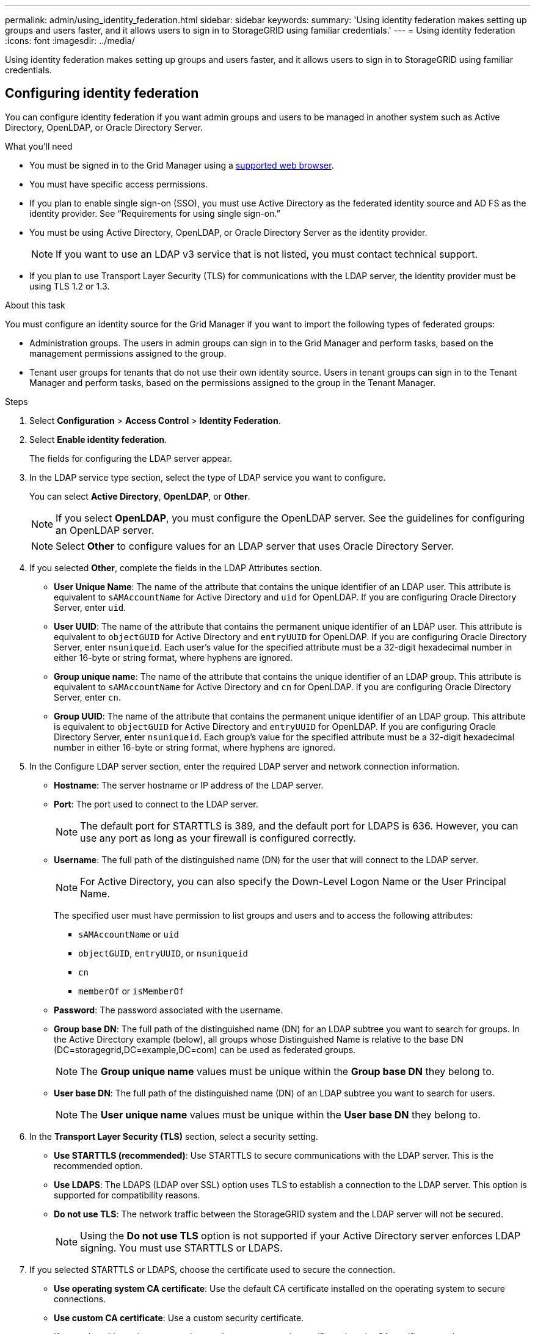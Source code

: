 ---
permalink: admin/using_identity_federation.html
sidebar: sidebar
keywords:
summary: 'Using identity federation makes setting up groups and users faster, and it allows users to sign in to StorageGRID using familiar credentials.'
---
= Using identity federation
:icons: font
:imagesdir: ../media/

[.lead]
Using identity federation makes setting up groups and users faster, and it allows users to sign in to StorageGRID using familiar credentials.

== Configuring identity federation

You can configure identity federation if you want admin groups and users to be managed in another system such as Active Directory, OpenLDAP, or Oracle Directory Server.

.What you'll need
* You must be signed in to the Grid Manager using a xref:../admin/web_browser_requirements.adoc[supported web browser].
* You must have specific access permissions.
* If you plan to enable single sign-on (SSO), you must use Active Directory as the federated identity source and AD FS as the identity provider. See "`Requirements for using single sign-on.`"
* You must be using Active Directory, OpenLDAP, or Oracle Directory Server as the identity provider.
+
NOTE: If you want to use an LDAP v3 service that is not listed, you must contact technical support.

* If you plan to use Transport Layer Security (TLS) for communications with the LDAP server, the identity provider must be using TLS 1.2 or 1.3.

.About this task
You must configure an identity source for the Grid Manager if you want to import the following types of federated groups:

* Administration groups. The users in admin groups can sign in to the Grid Manager and perform tasks, based on the management permissions assigned to the group.
* Tenant user groups for tenants that do not use their own identity source. Users in tenant groups can sign in to the Tenant Manager and perform tasks, based on the permissions assigned to the group in the Tenant Manager.

.Steps
. Select *Configuration* > *Access Control* > *Identity Federation*.
. Select *Enable identity federation*.
+
The fields for configuring the LDAP server appear.

. In the LDAP service type section, select the type of LDAP service you want to configure.
+
You can select *Active Directory*, *OpenLDAP*, or *Other*.
+
NOTE: If you select *OpenLDAP*, you must configure the OpenLDAP server. See the guidelines for configuring an OpenLDAP server.
+
NOTE: Select *Other* to configure values for an LDAP server that uses Oracle Directory Server.

. If you selected *Other*, complete the fields in the LDAP Attributes section.
 ** *User Unique Name*: The name of the attribute that contains the unique identifier of an LDAP user. This attribute is equivalent to `sAMAccountName` for Active Directory and `uid` for OpenLDAP. If you are configuring Oracle Directory Server, enter `uid`.
 ** *User UUID*: The name of the attribute that contains the permanent unique identifier of an LDAP user. This attribute is equivalent to `objectGUID` for Active Directory and `entryUUID` for OpenLDAP. If you are configuring Oracle Directory Server, enter `nsuniqueid`. Each user's value for the specified attribute must be a 32-digit hexadecimal number in either 16-byte or string format, where hyphens are ignored.
 ** *Group unique name*: The name of the attribute that contains the unique identifier of an LDAP group. This attribute is equivalent to `sAMAccountName` for Active Directory and `cn` for OpenLDAP. If you are configuring Oracle Directory Server, enter `cn`.
 ** *Group UUID*: The name of the attribute that contains the permanent unique identifier of an LDAP group. This attribute is equivalent to `objectGUID` for Active Directory and `entryUUID` for OpenLDAP. If you are configuring Oracle Directory Server, enter `nsuniqueid`. Each group's value for the specified attribute must be a 32-digit hexadecimal number in either 16-byte or string format, where hyphens are ignored.
. In the Configure LDAP server section, enter the required LDAP server and network connection information.
 ** *Hostname*: The server hostname or IP address of the LDAP server.
 ** *Port*: The port used to connect to the LDAP server.
+
NOTE: The default port for STARTTLS is 389, and the default port for LDAPS is 636. However, you can use any port as long as your firewall is configured correctly.

 ** *Username*: The full path of the distinguished name (DN) for the user that will connect to the LDAP server.
+
NOTE: For Active Directory, you can also specify the Down-Level Logon Name or the User Principal Name.
+
The specified user must have permission to list groups and users and to access the following attributes:

  *** `sAMAccountName` or `uid`
  *** `objectGUID`, `entryUUID`, or `nsuniqueid`
  *** `cn`
  *** `memberOf` or `isMemberOf`

 ** *Password*: The password associated with the username.
 ** *Group base DN*: The full path of the distinguished name (DN) for an LDAP subtree you want to search for groups. In the Active Directory example (below), all groups whose Distinguished Name is relative to the base DN (DC=storagegrid,DC=example,DC=com) can be used as federated groups.
+
NOTE: The *Group unique name* values must be unique within the *Group base DN* they belong to.

 ** *User base DN*: The full path of the distinguished name (DN) of an LDAP subtree you want to search for users.
+
NOTE: The *User unique name* values must be unique within the *User base DN* they belong to.
. In the *Transport Layer Security (TLS)* section, select a security setting.
 ** *Use STARTTLS (recommended)*: Use STARTTLS to secure communications with the LDAP server. This is the recommended option.
 ** *Use LDAPS*: The LDAPS (LDAP over SSL) option uses TLS to establish a connection to the LDAP server. This option is supported for compatibility reasons.
 ** *Do not use TLS*: The network traffic between the StorageGRID system and the LDAP server will not be secured.
+
NOTE: Using the *Do not use TLS* option is not supported if your Active Directory server enforces LDAP signing. You must use STARTTLS or LDAPS.
. If you selected STARTTLS or LDAPS, choose the certificate used to secure the connection.
 ** *Use operating system CA certificate*: Use the default CA certificate installed on the operating system to secure connections.
 ** *Use custom CA certificate*: Use a custom security certificate.
+
If you select this setting, copy and paste the custom security certificate into the CA certificate text box.
. Optionally, select *Test connection* to validate your connection settings for the LDAP server.
+
A confirmation message appears in the upper right corner of the page if the connection is valid.

. If the connection is valid, select *Save*.
+
The following screenshot shows example configuration values for an LDAP server that uses Active Directory.
+
image::../media/ldap_config_active_directory.png[Identity Federation page showing LDAP server that uses Active Directory]

.Related information

xref:supported_ciphers_for_outgoing_tls_connections.adoc[Supported ciphers for outgoing TLS connections]

xref:requirements_for_sso.adoc[Requirements for using single sign-on]

xref:creating_tenant_account.adoc[Creating a tenant account]

xref:../tenant/index.adoc[Use a tenant account]

=== Guidelines for configuring an OpenLDAP server

If you want to use an OpenLDAP server for identity federation, you must configure specific settings on the OpenLDAP server.

==== Memberof and refint overlays

The memberof and refint overlays should be enabled. For more information, see the instructions for reverse group membership maintenance in the Administrator's Guide for OpenLDAP.

==== Indexing

You must configure the following OpenLDAP attributes with the specified index keywords:

* `olcDbIndex: objectClass eq`
* `olcDbIndex: uid eq,pres,sub`
* `olcDbIndex: cn eq,pres,sub`
* `olcDbIndex: entryUUID eq`

In addition, ensure the fields mentioned in the help for Username are indexed for optimal performance.

See the information about reverse group membership maintenance in the Administrator's Guide for OpenLDAP.

.Related information

http://www.openldap.org/doc/admin24/index.html[OpenLDAP documentation: Version 2.4 Administrator's Guide^]

== Forcing synchronization with the identity source

The StorageGRID system periodically synchronizes federated groups and users from the identity source. You can force synchronization to start if you want to enable or restrict user permissions as quickly as possible.

.What you'll need
* You must be signed in to the Grid Manager using a xref:../admin/web_browser_requirements.adoc[supported web browser].
* You must have specific access permissions.
* The identity source must be enabled.

.Steps

. Select *Configuration* > *Access Control* > *Identity Federation*.
+
The Identity Federation page appears. The *Synchronize* button is at the bottom of the page.
+
image::../media/identity_federation_synchronize.gif[screen shot of Configuration > Identity Federation > Synchronize button]

. Click *Synchronize*.
+
A confirmation message indicates that synchronization started successfully. The synchronization process might take some time depending on your environment.
+
NOTE: The *Identity federation synchronization failure* alert is triggered if there is an issue synchronizing federated groups and users from the identity source.

== Disabling identity federation

You can temporarily or permanently disable identity federation for groups and users. When identity federation is disabled, there is no communication between StorageGRID and the identity source. However, any settings you have configured are retained, allowing you to easily reenable identity federation in the future.

.What you'll need

* You must be signed in to the Grid Manager using a xref:../admin/web_browser_requirements.adoc[supported web browser].
* You must have specific access permissions.

.About this task

Before you disable identity federation, you should be aware of the following:

* Federated users will be unable to sign in.
* Federated users who are currently signed in will retain access to the StorageGRID system until their session expires, but they will be unable to sign in after their session expires.
* Synchronization between the StorageGRID system and the identity source will not occur, and alerts or alarms will not be raised for accounts that have not been synchronized.
* The *Enable Identity Federation* check box is disabled if single sign-on (SSO) is set to *Enabled* or *Sandbox Mode*. The SSO Status on the Single Sign-on page must be *Disabled* before you can disable identity federation.

.Steps

. Select *Configuration* > *Access Control* > *Identity Federation*.
. Uncheck the *Enable Identity Federation* check box.
. Click *Save*.

.Related information

xref:disabling_single_sign_on.adoc[Disabling single sign-on]
